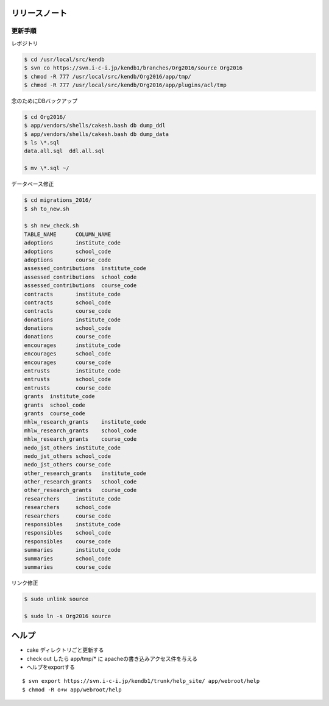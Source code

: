 リリースノート
=============

更新手順
-----------

レポジトリ

.. code-block:: bash

    $ cd /usr/local/src/kendb
    $ svn co https://svn.i-c-i.jp/kendb1/branches/Org2016/source Org2016
    $ chmod -R 777 /usr/local/src/kendb/Org2016/app/tmp/
    $ chmod -R 777 /usr/local/src/kendb/Org2016/app/plugins/acl/tmp
    
念のためにDBバックアップ

.. code-block:: bash

    $ cd Org2016/
    $ app/vendors/shells/cakesh.bash db dump_ddl
    $ app/vendors/shells/cakesh.bash db dump_data
    $ ls \*.sql
    data.all.sql  ddl.all.sql

    $ mv \*.sql ~/

データベース修正

.. code-block:: bash

    $ cd migrations_2016/
    $ sh to_new.sh 

    $ sh new_check.sh
    TABLE_NAME      COLUMN_NAME
    adoptions       institute_code
    adoptions       school_code
    adoptions       course_code
    assessed_contributions  institute_code
    assessed_contributions  school_code
    assessed_contributions  course_code
    contracts       institute_code
    contracts       school_code
    contracts       course_code
    donations       institute_code
    donations       school_code
    donations       course_code
    encourages      institute_code
    encourages      school_code
    encourages      course_code
    entrusts        institute_code
    entrusts        school_code
    entrusts        course_code
    grants  institute_code
    grants  school_code
    grants  course_code
    mhlw_research_grants    institute_code
    mhlw_research_grants    school_code
    mhlw_research_grants    course_code
    nedo_jst_others institute_code
    nedo_jst_others school_code
    nedo_jst_others course_code
    other_research_grants   institute_code
    other_research_grants   school_code
    other_research_grants   course_code
    researchers     institute_code
    researchers     school_code
    researchers     course_code
    responsibles    institute_code
    responsibles    school_code
    responsibles    course_code
    summaries       institute_code
    summaries       school_code
    summaries       course_code

リンク修正


.. code-block:: bash

    $ sudo unlink source

    $ sudo ln -s Org2016 source



ヘルプ
==========


- cake ディレクトリごと更新する
- check out したら app/tmp/* に apacheの書き込みアクセス件を与える
- ヘルプをexportする

::

    $ svn export https://svn.i-c-i.jp/kendb1/trunk/help_site/ app/webroot/help
    $ chmod -R o+w app/webroot/help
